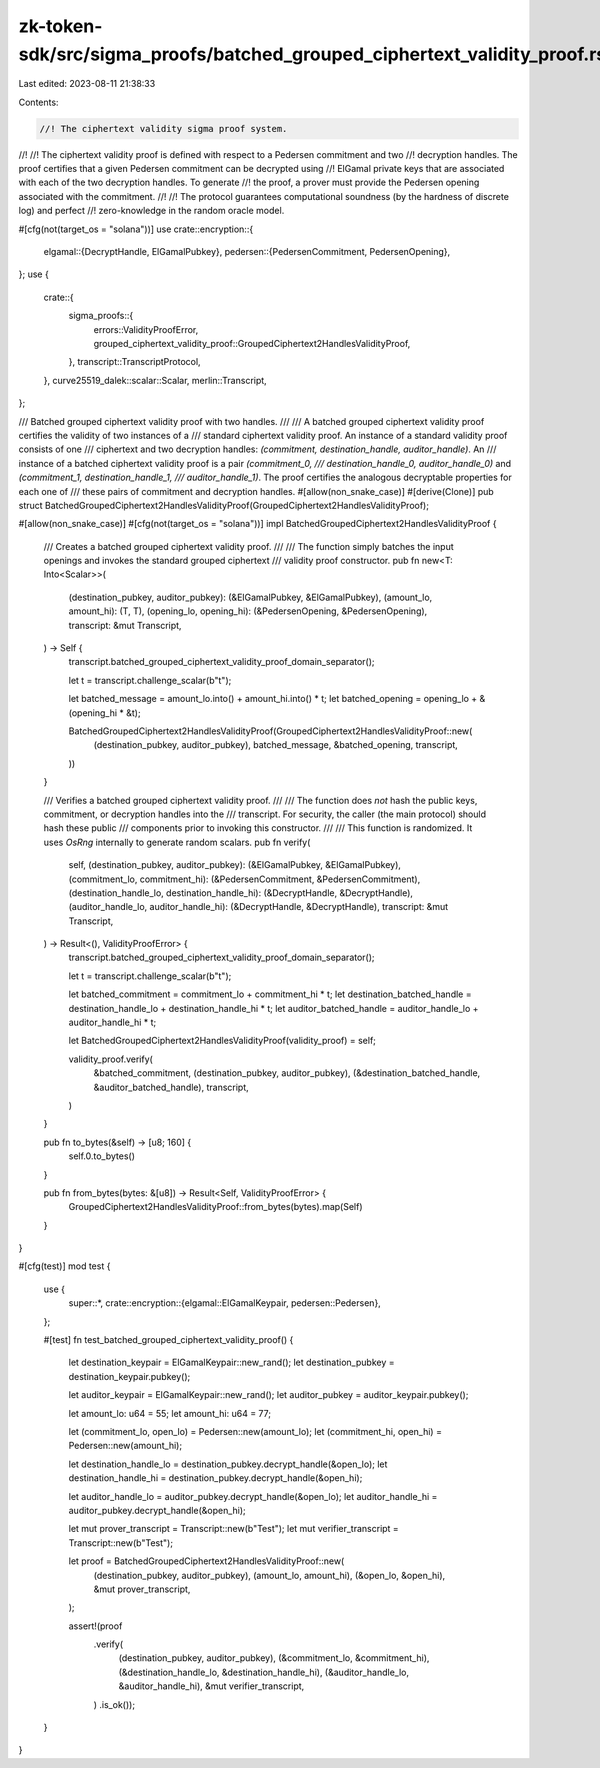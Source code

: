 zk-token-sdk/src/sigma_proofs/batched_grouped_ciphertext_validity_proof.rs
==========================================================================

Last edited: 2023-08-11 21:38:33

Contents:

.. code-block:: rs

    //! The ciphertext validity sigma proof system.
//!
//! The ciphertext validity proof is defined with respect to a Pedersen commitment and two
//! decryption handles. The proof certifies that a given Pedersen commitment can be decrypted using
//! ElGamal private keys that are associated with each of the two decryption handles. To generate
//! the proof, a prover must provide the Pedersen opening associated with the commitment.
//!
//! The protocol guarantees computational soundness (by the hardness of discrete log) and perfect
//! zero-knowledge in the random oracle model.

#[cfg(not(target_os = "solana"))]
use crate::encryption::{
    elgamal::{DecryptHandle, ElGamalPubkey},
    pedersen::{PedersenCommitment, PedersenOpening},
};
use {
    crate::{
        sigma_proofs::{
            errors::ValidityProofError,
            grouped_ciphertext_validity_proof::GroupedCiphertext2HandlesValidityProof,
        },
        transcript::TranscriptProtocol,
    },
    curve25519_dalek::scalar::Scalar,
    merlin::Transcript,
};

/// Batched grouped ciphertext validity proof with two handles.
///
/// A batched grouped ciphertext validity proof certifies the validity of two instances of a
/// standard ciphertext validity proof. An instance of a standard validity proof consists of one
/// ciphertext and two decryption handles: `(commitment, destination_handle, auditor_handle)`. An
/// instance of a batched ciphertext validity proof is a pair `(commitment_0,
/// destination_handle_0, auditor_handle_0)` and `(commitment_1, destination_handle_1,
/// auditor_handle_1)`. The proof certifies the analogous decryptable properties for each one of
/// these pairs of commitment and decryption handles.
#[allow(non_snake_case)]
#[derive(Clone)]
pub struct BatchedGroupedCiphertext2HandlesValidityProof(GroupedCiphertext2HandlesValidityProof);

#[allow(non_snake_case)]
#[cfg(not(target_os = "solana"))]
impl BatchedGroupedCiphertext2HandlesValidityProof {
    /// Creates a batched grouped ciphertext validity proof.
    ///
    /// The function simply batches the input openings and invokes the standard grouped ciphertext
    /// validity proof constructor.
    pub fn new<T: Into<Scalar>>(
        (destination_pubkey, auditor_pubkey): (&ElGamalPubkey, &ElGamalPubkey),
        (amount_lo, amount_hi): (T, T),
        (opening_lo, opening_hi): (&PedersenOpening, &PedersenOpening),
        transcript: &mut Transcript,
    ) -> Self {
        transcript.batched_grouped_ciphertext_validity_proof_domain_separator();

        let t = transcript.challenge_scalar(b"t");

        let batched_message = amount_lo.into() + amount_hi.into() * t;
        let batched_opening = opening_lo + &(opening_hi * &t);

        BatchedGroupedCiphertext2HandlesValidityProof(GroupedCiphertext2HandlesValidityProof::new(
            (destination_pubkey, auditor_pubkey),
            batched_message,
            &batched_opening,
            transcript,
        ))
    }

    /// Verifies a batched grouped ciphertext validity proof.
    ///
    /// The function does *not* hash the public keys, commitment, or decryption handles into the
    /// transcript. For security, the caller (the main protocol) should hash these public
    /// components prior to invoking this constructor.
    ///
    /// This function is randomized. It uses `OsRng` internally to generate random scalars.
    pub fn verify(
        self,
        (destination_pubkey, auditor_pubkey): (&ElGamalPubkey, &ElGamalPubkey),
        (commitment_lo, commitment_hi): (&PedersenCommitment, &PedersenCommitment),
        (destination_handle_lo, destination_handle_hi): (&DecryptHandle, &DecryptHandle),
        (auditor_handle_lo, auditor_handle_hi): (&DecryptHandle, &DecryptHandle),
        transcript: &mut Transcript,
    ) -> Result<(), ValidityProofError> {
        transcript.batched_grouped_ciphertext_validity_proof_domain_separator();

        let t = transcript.challenge_scalar(b"t");

        let batched_commitment = commitment_lo + commitment_hi * t;
        let destination_batched_handle = destination_handle_lo + destination_handle_hi * t;
        let auditor_batched_handle = auditor_handle_lo + auditor_handle_hi * t;

        let BatchedGroupedCiphertext2HandlesValidityProof(validity_proof) = self;

        validity_proof.verify(
            &batched_commitment,
            (destination_pubkey, auditor_pubkey),
            (&destination_batched_handle, &auditor_batched_handle),
            transcript,
        )
    }

    pub fn to_bytes(&self) -> [u8; 160] {
        self.0.to_bytes()
    }

    pub fn from_bytes(bytes: &[u8]) -> Result<Self, ValidityProofError> {
        GroupedCiphertext2HandlesValidityProof::from_bytes(bytes).map(Self)
    }
}

#[cfg(test)]
mod test {
    use {
        super::*,
        crate::encryption::{elgamal::ElGamalKeypair, pedersen::Pedersen},
    };

    #[test]
    fn test_batched_grouped_ciphertext_validity_proof() {
        let destination_keypair = ElGamalKeypair::new_rand();
        let destination_pubkey = destination_keypair.pubkey();

        let auditor_keypair = ElGamalKeypair::new_rand();
        let auditor_pubkey = auditor_keypair.pubkey();

        let amount_lo: u64 = 55;
        let amount_hi: u64 = 77;

        let (commitment_lo, open_lo) = Pedersen::new(amount_lo);
        let (commitment_hi, open_hi) = Pedersen::new(amount_hi);

        let destination_handle_lo = destination_pubkey.decrypt_handle(&open_lo);
        let destination_handle_hi = destination_pubkey.decrypt_handle(&open_hi);

        let auditor_handle_lo = auditor_pubkey.decrypt_handle(&open_lo);
        let auditor_handle_hi = auditor_pubkey.decrypt_handle(&open_hi);

        let mut prover_transcript = Transcript::new(b"Test");
        let mut verifier_transcript = Transcript::new(b"Test");

        let proof = BatchedGroupedCiphertext2HandlesValidityProof::new(
            (destination_pubkey, auditor_pubkey),
            (amount_lo, amount_hi),
            (&open_lo, &open_hi),
            &mut prover_transcript,
        );

        assert!(proof
            .verify(
                (destination_pubkey, auditor_pubkey),
                (&commitment_lo, &commitment_hi),
                (&destination_handle_lo, &destination_handle_hi),
                (&auditor_handle_lo, &auditor_handle_hi),
                &mut verifier_transcript,
            )
            .is_ok());
    }
}


